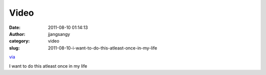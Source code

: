Video
#####
:date: 2011-08-10 01:14:13
:author: jjangsangy
:category: video
:slug: 2011-08-10-i-want-to-do-this-atleast-once-in-my-life

`via <None>`__

I want to do this atleast once in my life


